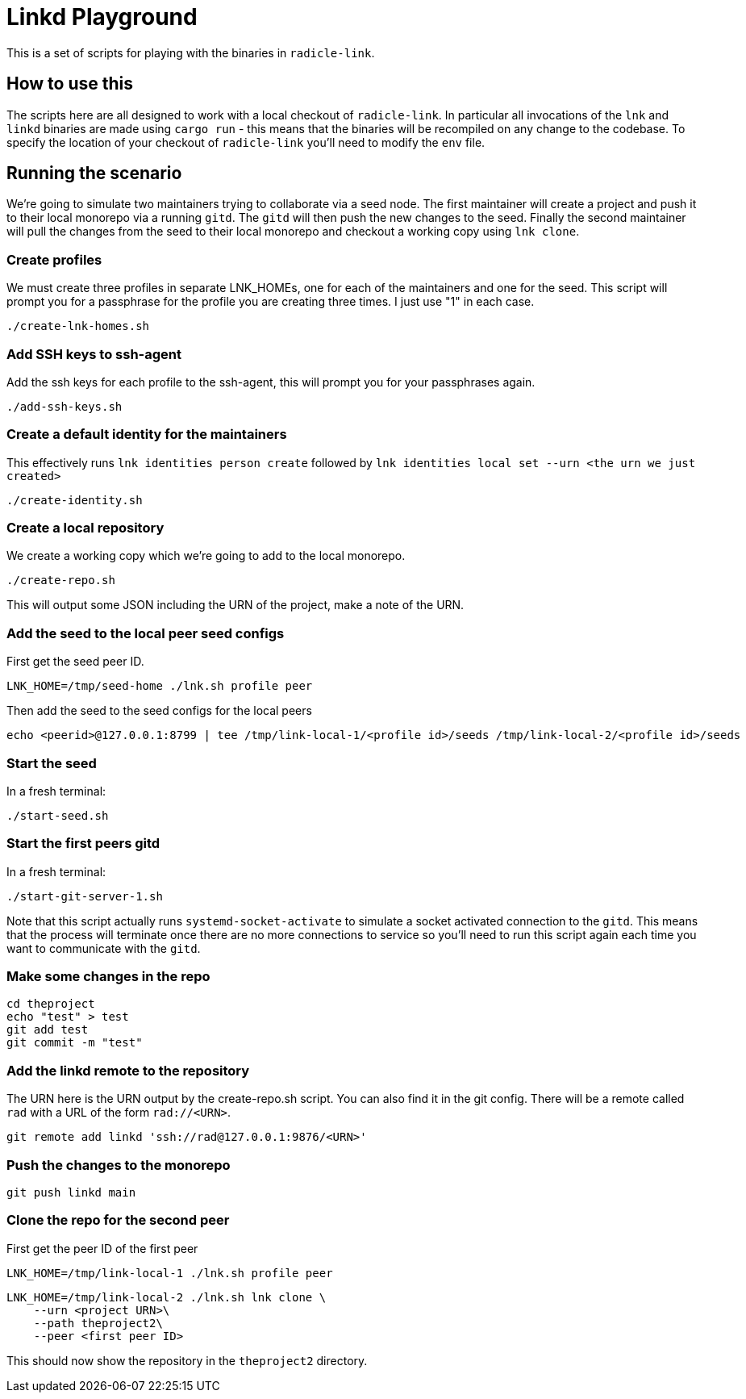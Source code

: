 = Linkd Playground

This is a set of scripts for playing with the binaries in `radicle-link`. 

== How to use this

The scripts here are all designed to work with a local checkout of
`radicle-link`. In particular all invocations of the `lnk` and `linkd` binaries
are made using `cargo run` - this means that the binaries will be recompiled on
any change to the codebase. To specify the location of your checkout of
`radicle-link` you'll need to modify the `env` file.

== Running the scenario

We're going to simulate two maintainers trying to collaborate via a seed node.
The first maintainer will create a project and push it to their local monorepo
via a running `gitd`. The `gitd` will then push the new changes to the seed.
Finally the second maintainer will pull the changes from the seed to their local
monorepo and checkout a working copy using `lnk clone`.

=== Create profiles

We must create three profiles in separate LNK_HOMEs, one for each of the
maintainers and one for the seed. This script will prompt you for a passphrase
for the profile you are creating three times. I just use "1" in each case.

[source,bash]
----
./create-lnk-homes.sh
----

=== Add SSH keys to ssh-agent

Add the ssh keys for each profile to the ssh-agent, this will prompt you for
your passphrases again.

[source,bash]
----
./add-ssh-keys.sh
----

=== Create a default identity for the maintainers

This effectively runs `lnk identities person create` followed by `lnk
identities local set --urn <the urn we just created>`

[source,bash]
----
./create-identity.sh
----

=== Create a local repository

We create a working copy which we're going to add to the local monorepo.

[source,bash]
----
./create-repo.sh
----

This will output some JSON including the URN of the project, make a note of the URN.

=== Add the seed to the local peer seed configs

First get the seed peer ID.

[source,bash]
----
LNK_HOME=/tmp/seed-home ./lnk.sh profile peer
----

Then add the seed to the seed configs for the local peers

[source,bash]
----
echo <peerid>@127.0.0.1:8799 | tee /tmp/link-local-1/<profile id>/seeds /tmp/link-local-2/<profile id>/seeds
----

=== Start the seed

In a fresh terminal:

[source,bash]
----
./start-seed.sh
----

=== Start the first peers gitd

In a fresh terminal:

[source,bash]
----
./start-git-server-1.sh
----

Note that this script actually runs `systemd-socket-activate` to simulate a
socket activated connection to the `gitd`. This means that the process will
terminate once there are no more connections to service so you'll need to run
this script again each time you want to communicate with the `gitd`.

=== Make some changes in the repo

[source,bash]
----
cd theproject
echo "test" > test
git add test
git commit -m "test"
----

=== Add the linkd remote to the repository

The URN here is the URN output by the create-repo.sh script. You can also find
it in the git config. There will be a remote called `rad` with a URL of the form
`rad://<URN>`. 

[source,bash]
----
git remote add linkd 'ssh://rad@127.0.0.1:9876/<URN>'
----

=== Push the changes to the monorepo

[source,bash]
----
git push linkd main
----

=== Clone the repo for the second peer

First get the peer ID of the first peer

[source,bash]
----
LNK_HOME=/tmp/link-local-1 ./lnk.sh profile peer
----

[source,bash]
----
LNK_HOME=/tmp/link-local-2 ./lnk.sh lnk clone \
    --urn <project URN>\
    --path theproject2\
    --peer <first peer ID>
----

This should now show the repository in the `theproject2` directory.
